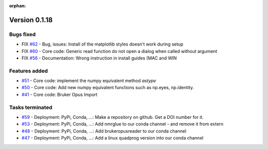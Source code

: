 :orphan:

Version 0.1.18
---------------------

Bugs fixed
~~~~~~~~~~~

* FIX `#62 <https://redmine.spectrochempy.fr/issues/62>`_ - Bug, issues: Install of the matplotlib styles doesn't work during setup
* FIX `#60 <https://redmine.spectrochempy.fr/issues/60>`_ - Core code: Generic read function do not open a dialog when called without argument
* FIX `#56 <https://redmine.spectrochempy.fr/issues/56>`_ - Documentation: Wrong instruction in install guides (MAC and WIN

Features added
~~~~~~~~~~~~~~~~

* `#51 <https://redmine.spectrochempy.fr/issues/51>`_ - Core code: implement the numpy equivalent method `astype`
* `#50 <https://redmine.spectrochempy.fr/issues/50>`_ - Core code: Add new numpy equivalent functions such as np.eyes, np.identity.
* `#41 <https://redmine.spectrochempy.fr/issues/41>`_ - Core code: Bruker Opus Import

Tasks terminated
~~~~~~~~~~~~~~~~~

* `#59 <https://redmine.spectrochempy.fr/issues/59>`_ - Deployment: PyPi, Conda, ...: Make a repository on github. Get a DOI number for it. 
* `#53 <https://redmine.spectrochempy.fr/issues/53>`_ - Deployment: PyPi, Conda, ...: Add nmrglue to our conda channel - and remove it from extern
* `#48 <https://redmine.spectrochempy.fr/issues/48>`_ - Deployment: PyPi, Conda, ...: Add  brukeropusreader to our conda channel
* `#47 <https://redmine.spectrochempy.fr/issues/47>`_ - Deployment: PyPi, Conda, ...: Add a linux quadprog version into our conda channel 

